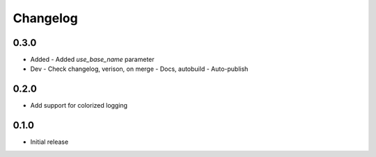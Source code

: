 Changelog
=========

0.3.0
----------

- Added
  - Added `use_base_name` parameter
  
- Dev
  - Check changelog, verison, on merge
  - Docs, autobuild
  - Auto-publish
  
0.2.0
-----

- Add support for colorized logging

0.1.0
-----

- Initial release

